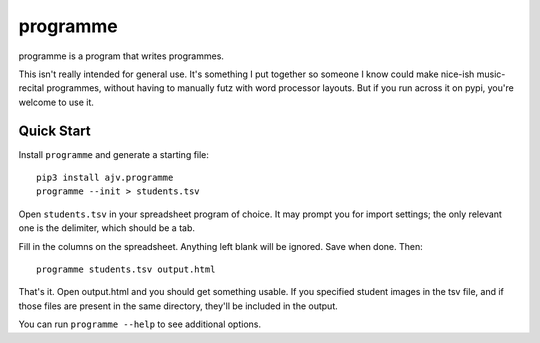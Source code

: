 programme
=========

programme is a program that writes programmes.

This isn't really intended for general use. It's something I put
together so someone I know could make nice-ish music-recital programmes,
without having to manually futz with word processor layouts.  But if you
run across it on pypi, you're welcome to use it.

Quick Start
-----------

Install ``programme`` and generate a starting file:

::

    pip3 install ajv.programme
    programme --init > students.tsv


Open ``students.tsv`` in your spreadsheet program of choice. It may
prompt you for import settings; the only relevant one is the delimiter,
which should be a tab.

Fill in the columns on the spreadsheet. Anything left blank will be
ignored. Save when done. Then:

::

    programme students.tsv output.html

That's it. Open output.html and you should get something usable. If you
specified student images in the tsv file, and if those files are present
in the same directory, they'll be included in the output.

You can run ``programme --help`` to see additional options.


